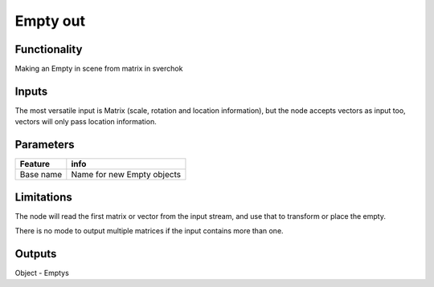 Empty out
==============

Functionality
-------------

Making an Empty in scene from matrix in sverchok

Inputs
------

The most versatile input is Matrix (scale, rotation and location information), 
but the node accepts vectors as input too, vectors will only pass location information.

Parameters
----------

+-------------+-----------------------------------------------------------------------------------+
| Feature     | info                                                                              |
+=============+===================================================================================+
| Base name   | Name for new Empty objects                                                        |
+-------------+-----------------------------------------------------------------------------------+

Limitations
-----------

The node will read the first matrix or vector from the input stream, and use that to transform
or place the empty.

There is no mode to output multiple matrices if the input contains more than one.


Outputs
-------

Object - Emptys
